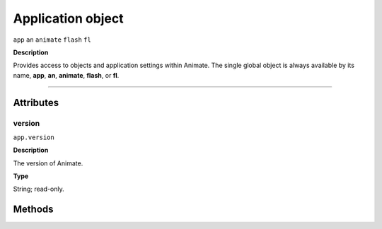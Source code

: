 .. highlight:: javascript

.. _Application:

Application object
==================

``app`` ``an`` ``animate`` ``flash`` ``fl``

**Description**

Provides access to objects and application settings within Animate.
The single global object is always available by its name, **app**, **an**, **animate**, **flash**, or **fl**.



----

==========
Attributes
==========

.. _app.version:

version
*********************************************

``app.version``

**Description**

The version of Animate.

**Type**

String; read-only.

==========
Methods
==========